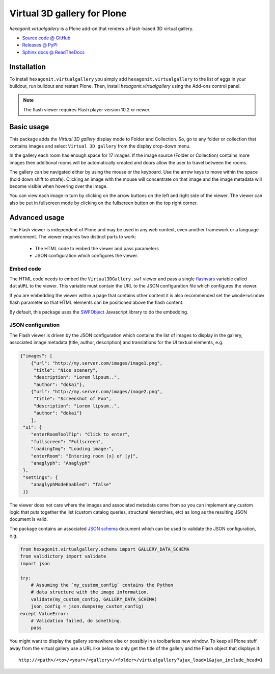 ============================
Virtual 3D gallery for Plone
============================

`hexagonit.virtualgallery` is a Plone add-on that renders a Flash-based 3D virtual gallery.

* `Source code @ GitHub <http://github.com/hexagonit/hexagonit.virtualgallery>`_
* `Releases @ PyPI <http://pypi.python.org/pypi/hexagonit.virtualgallery>`_
* `Sphinx docs @ ReadTheDocs <http://readthedocs.org/docs/hexagonitvirtualgallery>`_

Installation
============

To install ``hexagonit.virtualgallery`` you simply add
``hexagonit.virtualgallery`` to the list of eggs in your buildout, run
buildout and restart Plone. Then, install `hexagonit.virtualgallery` using the
Add-ons control panel.

.. note:: The flash viewer requires Flash player version 10.2 or newer.

Basic usage
===========

This package adds the `Virtual 3D gallery` display mode to Folder and
Collection. So, go to any folder or collection that contains images and select
``Virtual 3D gallery`` from the display drop-down menu.

In the gallery each room has enough space for 17 images. If the image source
(Folder or Collection) contains more images then additional rooms will be
automatically created and doors allow the user to travel between the rooms.

The gallery can be navigated either by using the mouse or the keyboard. Use
the arrow keys to move within the space (hold down shift to strafe). Clicking
an image with the mouse will concentrate on that image and the image metadata
will become visible when hovering over the image.

You can view each image in turn by clicking on the arrow buttons on the left
and right side of the viewer. The viewer can also be put in fullscreen mode
by clicking on the fullscreen button on the top right corner.

.. image:: images/screenshot.png

Advanced usage
==============

The Flash viewer is independent of Plone and may be used in any web context,
even another framework or a language environment. The viewer requires two
distinct parts to work:

    * The HTML code to embed the viewer and pass parameters
    * JSON configuration which configures the viewer.

Embed code
----------

The HTML code needs to embed the ``Virtual3DGallery.swf`` viewer and pass a
single `flashvars <http://kb2.adobe.com/cps/164/tn_16417.html>`_ variable
called ``dataURL`` to the viewer. This variable must contain the URL to the
JSON configuration file which configures the viewer.

If you are embedding the viewer within a page that contains other content it
is also recommended set the ``wmode=window`` flash parameter so that HTML
elements can be positioned above the flash content.

By default, this package uses the `SWFObject
<http://code.google.com/p/swfobject/>`_ Javascript library to do the
embedding.

JSON configuration
------------------

The Flash viewer is driven by the JSON configuration which contains the list
of images to display in the gallery, associated image metadata (title, author,
description) and translations for the UI textual elements, e.g.

.. code-block:: javascript

    {"images": [
        {"url": "http://my.server.com/images/image1.png",
         "title": "Nice scenery",
         "description": "Lorem lipsum..",
         "author": "dokai"},
        {"url": "http://my.server.com/images/image2.png",
         "title": "Screenshot of Foo",
         "description": "Lorem lipsum..",
         "author": "dokai"}
        ],
     "ui": {
        "enterRoomToolTip": "Click to enter",
        "fullscreen": "Fullscreen",
        "loadingImg": "Loading image:",
        "enterRoom": "Entering room [x] of [y]",
        "anaglyph": "Anaglyph"
     },
     "settings": {
        "anaglyphModeEnabled": "false"
     }}

The viewer does not care where the images and associated metadata come from so
you can implement any custom logic that puts together the list (custom catalog
queries, structural hierarchies, etc) as long as the resulting JSON document
is valid.

The package contains an associated `JSON schema <http://tools.ietf.org/html
/draft-zyp-json-schema-03>`_ document which can be used to validate the JSON
configuration, e.g.

.. code-block:: python

    from hexagonit.virtualgallery.schema import GALLERY_DATA_SCHEMA
    from validictory import validate
    import json

    try:
        # Assuming the `my_custom_config` contains the Python
        # data structure with the image information.
        validate(my_custom_config, GALLERY_DATA_SCHEMA)
        json_config = json.dumps(my_custom_config)
    except ValueError:
        # Validation failed, do something.
        pass

You might want to display the gallery somewhere else or possibly in a
toolbarless new window. To keep all Plone stuff away from the virtual gallery
use a URL like below to only get the title of the gallery and the Flash object
that displays it::

    http://<path>/<to>/<your>/<gallery>/<folder>/virtualgallery?ajax_load=1&ajax_include_head=1
